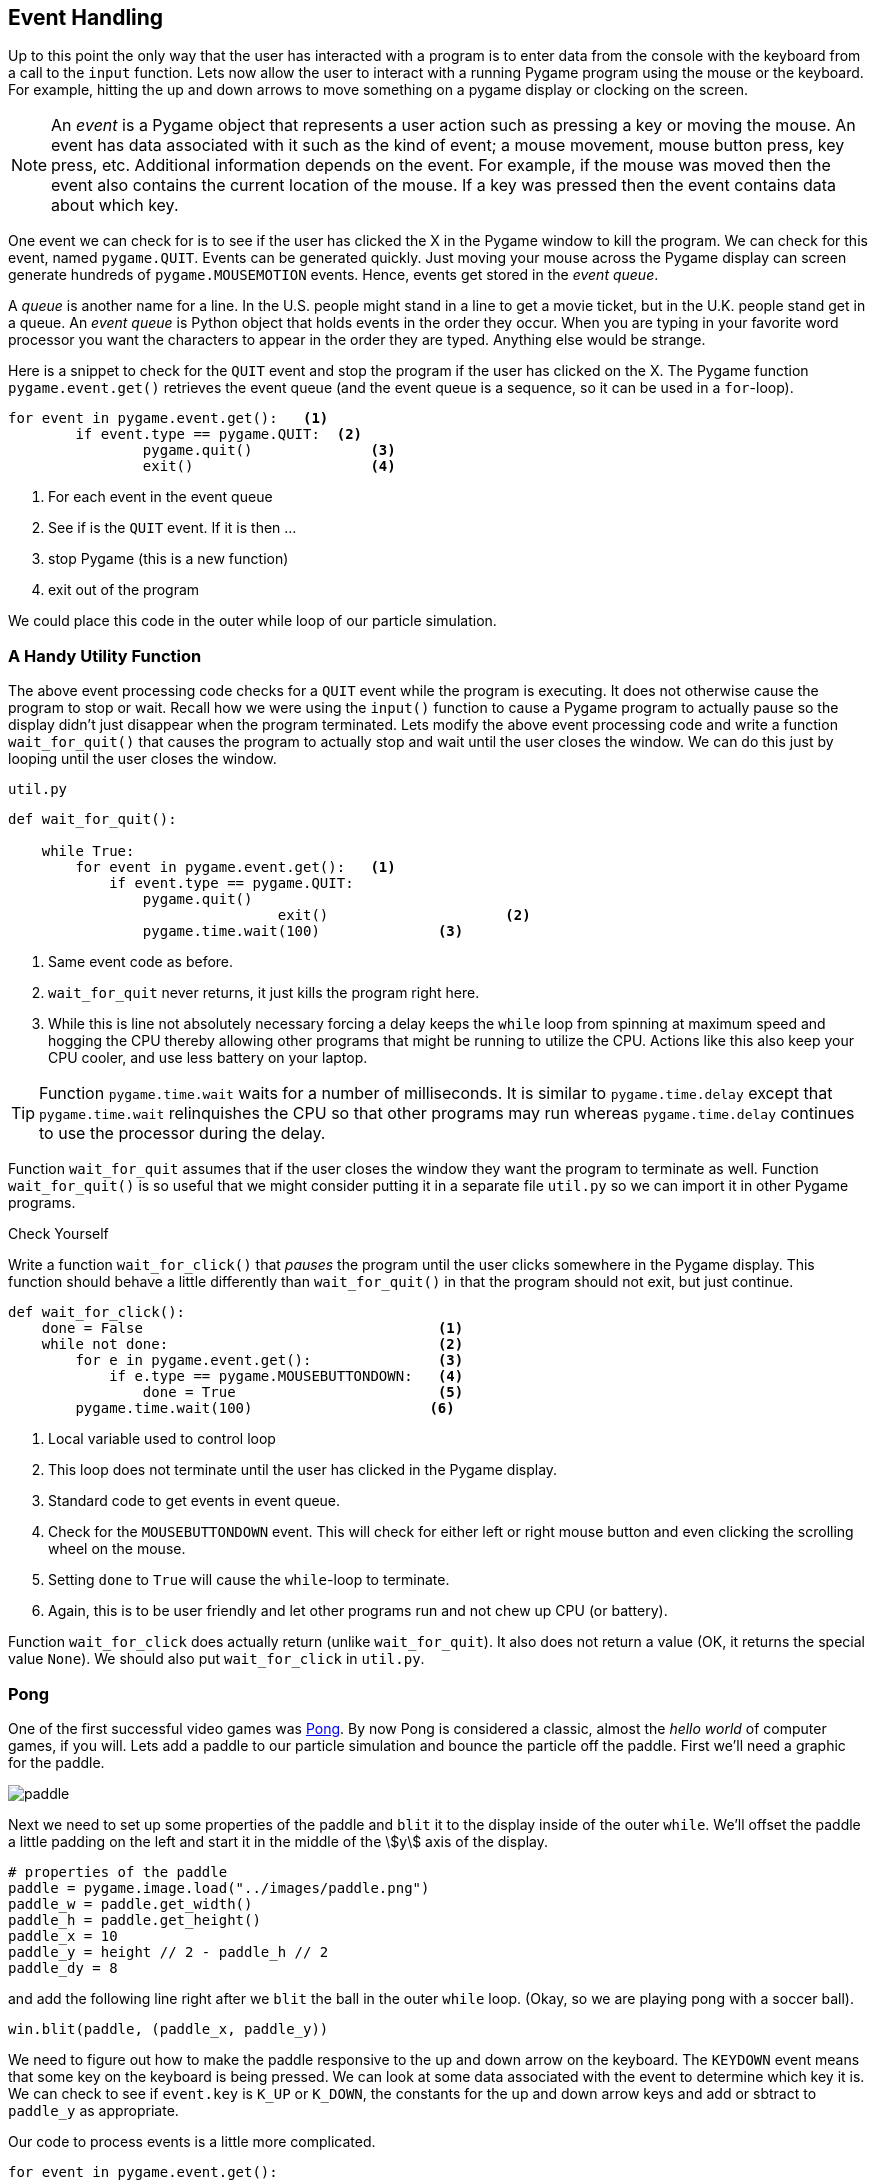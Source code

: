 == Event Handling

Up to this point the only way that the user has interacted with a program is to enter data from the console with the keyboard from a call to the `input` function.  Lets now allow the user to interact with a running Pygame program using the mouse or the keyboard. For example, hitting the up and down arrows to move something on a pygame display or clocking on the screen.

NOTE: An _event_ is a Pygame object that represents a user action such as pressing a key or moving the mouse. An event has data associated with it such as the kind of event; a mouse movement, mouse button press, key press, etc. Additional information depends on the event. For example, if the mouse was moved then the event also contains the current location of the mouse. If a key was pressed then the event contains data about which key.

One event we can check for is to see if the user has clicked the X in the Pygame
window to kill the program. We can check for this event, named `pygame.QUIT`. Events can be generated quickly. Just moving your mouse across the Pygame display can screen generate hundreds of `pygame.MOUSEMOTION` events.  Hence, events get stored in the _event queue_. 

A _queue_ is another name for a line. In the U.S. people might stand in a line to get a movie ticket, but in the U.K. people stand get in a queue. An _event queue_ is Python object that holds events in the order they occur. When you are typing in your favorite word processor you want the characters to appear in the order they are typed. Anything else would be strange.  

Here is a snippet to check for the `QUIT` event and stop the program if the user
has clicked on the X. The Pygame function `pygame.event.get()` retrieves the event queue (and the event queue is a sequence, so it can be used in a `for`-loop).

[source,python,numbered]
----
for event in pygame.event.get():   <1>
	if event.type == pygame.QUIT:  <2>
		pygame.quit()              <3>
		exit()                     <4>
----
<1> For each event in the event queue
<2> See if is the `QUIT` event. If it is then ...
<3> stop Pygame (this is a new function)
<4> exit out of the program

We could place this code in the outer while loop of our particle simulation.

=== A Handy Utility Function

The above event processing code checks for a `QUIT` event while the program is executing. It does not otherwise cause the program to stop or wait. Recall how we were using the `input()` function to cause a Pygame program to actually pause so the display didn't just disappear when the program terminated. Lets modify the above event processing code and write a function `wait_for_quit()` that causes the program to actually stop and wait until the user closes the window. We can do this just by looping until the user closes the window.

.`util.py`
[source,python,numbered]
----
def wait_for_quit():
   
    while True:
        for event in pygame.event.get():   <1>
            if event.type == pygame.QUIT:
                pygame.quit()              
				exit()                     <2>
		pygame.time.wait(100)              <3>
----
<1> Same event code as before.
<2> `wait_for_quit` never returns, it just kills the program right here.
<3> While this is line not absolutely necessary forcing a delay keeps the `while` loop from spinning at maximum speed and hogging the CPU thereby allowing other programs that might be running to utilize the CPU. Actions like this also keep your CPU cooler, and use less battery on your laptop.

TIP: Function `pygame.time.wait` waits for a number of milliseconds. It is similar to `pygame.time.delay` except that `pygame.time.wait` relinquishes the CPU so that other programs may run whereas `pygame.time.delay` continues to use the processor during the delay. 

Function `wait_for_quit` assumes that if the user closes the window they want the program to terminate as well. Function `wait_for_quit()` is so useful that we might consider putting it in a separate file `util.py` so we can import it in other Pygame programs.

.Check Yourself +++<span style='color:red;margin-right:1.25em; display:inline-block;'>&nbsp;&nbsp;&nbsp;</span>+++
Write a function `wait_for_click()` that _pauses_ the program until the user clicks 
somewhere in the Pygame display. This function should behave a little differently than `wait_for_quit()` in that the program should not exit, but just continue.

[.result]
====

[source,python,numbered]
----
def wait_for_click():
    done = False                                   <1>
    while not done:                                <2>
        for e in pygame.event.get():               <3>
            if e.type == pygame.MOUSEBUTTONDOWN:   <4>
                done = True                        <5>
        pygame.time.wait(100)                     <6>

----
<1> Local variable used to control loop
<2> This loop does not terminate until the user has clicked in the Pygame display.
<3> Standard code to get events in event queue.
<4> Check for the `MOUSEBUTTONDOWN` event. This will check for either left or right mouse button and even clicking the scrolling wheel on the mouse.
<5> Setting `done` to `True` will cause the `while`-loop to terminate.
<6> Again, this is to be user friendly and let other programs run and not chew up CPU (or battery).

Function `wait_for_click` does actually return (unlike `wait_for_quit`). It also does not return a value (OK, it returns the special value `None`).  We should also put `wait_for_click` in `util.py`.

====

=== Pong

One of the first successful video games was https://en.wikipedia.org/wiki/Pong[Pong]. By now Pong is considered a classic, almost the _hello world_ of computer games, if you will.  Lets add a paddle to our particle simulation and bounce the particle off the paddle. First we'll need a graphic for the paddle.

image::paddle.png[caption="Our Pong Paddle", align="center"]

Next we need to set up some properties of the paddle and `blit` it to the display inside of the outer `while`.  We'll offset the paddle a little padding on the left and start it in the middle of the stem:[y] axis of the display.

[source,python,numbered]
----
# properties of the paddle
paddle = pygame.image.load("../images/paddle.png")
paddle_w = paddle.get_width()
paddle_h = paddle.get_height()
paddle_x = 10
paddle_y = height // 2 - paddle_h // 2
paddle_dy = 8
---- 

and add the following line right after we `blit` the ball in the outer `while` loop. (Okay, so we are playing pong with a soccer ball).

[source,python]
----
win.blit(paddle, (paddle_x, paddle_y))
----

We need to figure out how to make the paddle responsive to the up and down arrow on the keyboard. The `KEYDOWN` event means that some key on the keyboard is being pressed. We can look at some data associated with the event to determine which key it is.  We can
check to see if `event.key` is `K_UP` or `K_DOWN`, the constants for the up and down  arrow keys and add or sbtract to `paddle_y` as appropriate.

Our code to process events is a little more complicated.

[source,python,numbered]
----
for event in pygame.event.get():
	if event.type == pygame.QUIT:
		pygame.quit()
		exit()
	elif event.type == pygame.KEYDOWN:         <1>
		if event.key == pygame.K_UP:           <2>
			paddle_y = paddle_y - paddle_dy
		elif event.key == pygame.K_DOWN:       <3>
			paddle_y = paddle_y + paddle_dy
----
<1> Do we have a key press event?
<2> If so, then is it the up-arrow ...
<3> or the down-arrow key?

When you add this to the outer `while` loop you will notice that you need to keep hitting the up or down arrow key just to move the paddle one pixel. That is because when you press the down arrow key you generate only one event. What we would like to have happen is that when we press the key we continue to generate `KEYDOWN` events at a regular interval as long as it stays pressed. We can do this at the start of the program using the Pygame function:

[source,python]
----
pygame.key.set_repeat(initial,interval)
----

What this says is to generate an initial event after `initial` milliseconds and then at regular intervals of `interval` milliseconds as the key is pressed.  Reasonable values for
`initial` and `interval` are `1` millisecond.

[source,python]
----
pygame.key.set_repeat(1,1)
----

Moving the paddle one pixel at a time is still slow, so we'll set up another variable `paddle_dy` to move it eight pixels every event.

In order to make this a complete Pong game we need some way to lose. In Pong this is by not hitting the ball and having go off the left edge. IN the `move` function we need to remove the code that bounces the particle off of the left wall. And in the outer `while` loop we can simply check the stem:[x] coordinate of the ball and exit the program much like we did for the `QUIT` event.

.Check Yourself +++<span style='color:red;margin-right:1.25em; display:inline-block;'>&nbsp;&nbsp;&nbsp;</span>+++
Modify the `move` function so the particle does not bounce off of the left wall.

[.result]
====
Simply delete the part of the condition where we check if stem:[x] is less than 0. The new `move` function is below.

[source,python,numbered]
----
def move(x, y, dx, dy):

    dt = clock.tick(60) / 1000.0   # time elapsed since last frame

    x = x + dt * ball_dx           # new x and y coordinates      
    y = y + dt * ball_dy

	# code to bounce off of left wall was deleted here.
	
    if x + ball_w >= width:        # right wall
        x = width - ball_w
        dx = -dx

    if y < 0:                      # top wall
        y = 0
        dy = -dy
    elif y + ball_h >= height:     # bottom wall
        y = height - ball_h
        dy = -dy

    return (x,y,dx,dy)
----
====

.Check Yourself +++<span style='color:red;margin-right:1.25em; display:inline-block;'>&nbsp;&nbsp;&nbsp;</span>+++
Modify the outer `while` loop so that the game ends (rather abruptly) when the ball
goes off the left hand side of the window.

[.result]
====
To check to see if the player lost we could add the following code 
to the outer `while` loop. 

[source,python,numbered]
----
# check to see if we lst.
if ball_x < 0:
	pygame.quit()
	exit()
----

Here is the entire outer while loop including our event code to check for the
`QUIT` event and the paddle movement.

[source,python,numbered]
----
pygame.key.set_repeat(1,1)

while True:
    win.fill(color.lightgray)

    (ball_x,ball_y,ball_dx,ball_dy) = \
          move(ball_x,ball_y,ball_dx,ball_dy)

    # check to see if we lost.
    if ball_x < 0:
        pygame.quit()
        exit()

    # handle events
    for event in pygame.event.get():  <1>
        if event.type == pygame.QUIT:
            pygame.quit()
            exit()
        elif event.type == pygame.KEYDOWN:
            if event.key == pygame.K_UP:
                paddle_y = paddle_y - paddle_dy
            elif event.key == pygame.K_DOWN:
                paddle_y = paddle_y + paddle_dy

    win.blit(ball, (ball_x, ball_y))
    win.blit(paddle, (paddle_x, paddle_y))

    pygame.display.update()
----
<1> This is the same as the event processing `for` loop we just covered above.

====

TIP: The outer loop in our case the `while` loop throttled by the frame rate) is often call _the game loop_.

We also need to bounce the ball off of the paddle. To do this lets make sure we understand all of the coordinates and widths and heights.

image::ball_hitting_paddle.png[align="center", width=600]

With the paddle on the left hand side of the display, the ball is always coming in from the right. One common mistake is to check if the stem:[x] coordinate of the right side of the paddle (`paddle_x + paddle_w`) is equal to the left edge of the ball, `ball_x`. 

[source,python,numbered]
----
if paddle_x + paddle_w == ball_x:
    dx = -dx
----

But remember that the particle travels a certain distance each frame and the left edge of the ball will most likely overlap the right edge of the paddle and rarely be equal. We should check if the left edge of the ball is less than or equal to the right edge of the paddle.

[source,python,numbered]
----
if ball_x <= paddle_x + paddle_w:
    dx = -dx
----

That's closer. Bt this is true even if the ball goes off the left edge of the display. Now we need to check if the ball is within the stem:[y] coordinates of the paddle.

[source,python,numbered]
----
if x <= paddle_x + paddle_w and \
   paddle_y <= ball_y <= paddle_y + paddle_h: <1>
	dx = -dx
----
<1> Using Python's more mathematical notation for inequality stem:[x \le y \le z]

It probably makes sense for this to go in the `move` function for the ball to keep the body of the main loop less cluttered.

.Check Yourself +++<span style='color:red;margin-right:1.25em; display:inline-block;'>&nbsp;&nbsp;&nbsp;</span>+++
Modify the `move` function so that it properly checks to see if the ball bounces off of the paddle.

[.result]
====

[source,python]
----
def move(x, y, dx, dy):

    dt = clock.tick(60) / 1000.0

    x += dt * ball_dx
    y += dt * ball_dy

    if x + ball_w >= width:     # right wall
        x = width - ball_w
        dx = -dx

    if y < 0:                   #top wall
        y = 0
        dy = -dy
    elif y + ball_h >= height:  # bottom wall
        y = height - ball_h
        dy = -dy

    # check if particle hits paddle.          <1>
    if x <= paddle_x + paddle_w and \         <2>
       paddle_y <= y <= paddle_y + paddle_h:
        dx = -dx

    return (x,y,dx,dy)

----
<1> This `if`-statement is the only modification to the `move` function.
<2> We are using the parameters `x` and `y` and not `ball_x` and `ball_y`. Why? See the next _check yourself_.
====

.Check Yourself +++<span style='color:red;margin-right:1.25em; display:inline-block;'>&nbsp;&nbsp;&nbsp;</span>+++
Add a second ball to the pong game. Lose when both balls have gone off the screen.

[.result]
====
TBD

[source,python]
----
# TBD
----
====



=== Exercises

=== Terminology 

.Terminology
[cols="2"]
|===

a|
 * event

a|
 * event queue

|===
